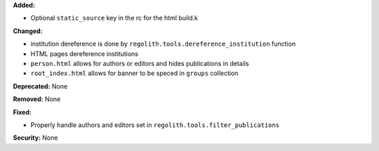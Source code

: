 **Added:**

* Optional ``static_source`` key in the rc for the html build.k

**Changed:**

* institution dereference is done by ``regolith.tools.dereference_institution`` function
* HTML pages dereference institutions
* ``person.html`` allows for authors or editors and hides publications in details
* ``root_index.html`` allows for banner to be speced in ``groups`` collection

**Deprecated:** None

**Removed:** None

**Fixed:**

* Properly handle authors and editors set in ``regolith.tools.filter_publications``

**Security:** None
